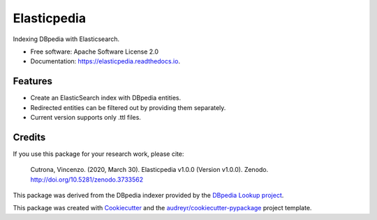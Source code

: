 ============
Elasticpedia
============


.. image:: https://img.shields.io/pypi/v/elasticpedia.svg
        :target: https://pypi.python.org/pypi/elasticpedia

.. image:: https://img.shields.io/travis/vcutrona/elasticpedia.svg
        :target: https://travis-ci.org/vcutrona/elasticpedia

.. image:: https://readthedocs.org/projects/elasticpedia/badge/?version=latest
        :target: https://elasticpedia.readthedocs.io/en/latest/?badge=latest
        :alt: Documentation Status

.. image:: https://zenodo.org/badge/233836358.svg
        :target: https://zenodo.org/badge/latestdoi/233836358



Indexing DBpedia with Elasticsearch.


* Free software: Apache Software License 2.0
* Documentation: https://elasticpedia.readthedocs.io.


Features
--------

* Create an ElasticSearch index with DBpedia entities.
* Redirected entities can be filtered out by providing them separately.
* Current version supports only .ttl files.

Credits
-------
If you use this package for your research work, please cite:

    Cutrona, Vincenzo. (2020, March 30). Elasticpedia v1.0.0 (Version v1.0.0). Zenodo. http://doi.org/10.5281/zenodo.3733562

This package was derived from the DBpedia indexer provided by the `DBpedia Lookup project`_.

This package was created with Cookiecutter_ and the `audreyr/cookiecutter-pypackage`_ project template.

.. _DBpedia Lookup project: https://github.com/dbpedia/lookup
.. _Cookiecutter: https://github.com/audreyr/cookiecutter
.. _`audreyr/cookiecutter-pypackage`: https://github.com/audreyr/cookiecutter-pypackage
